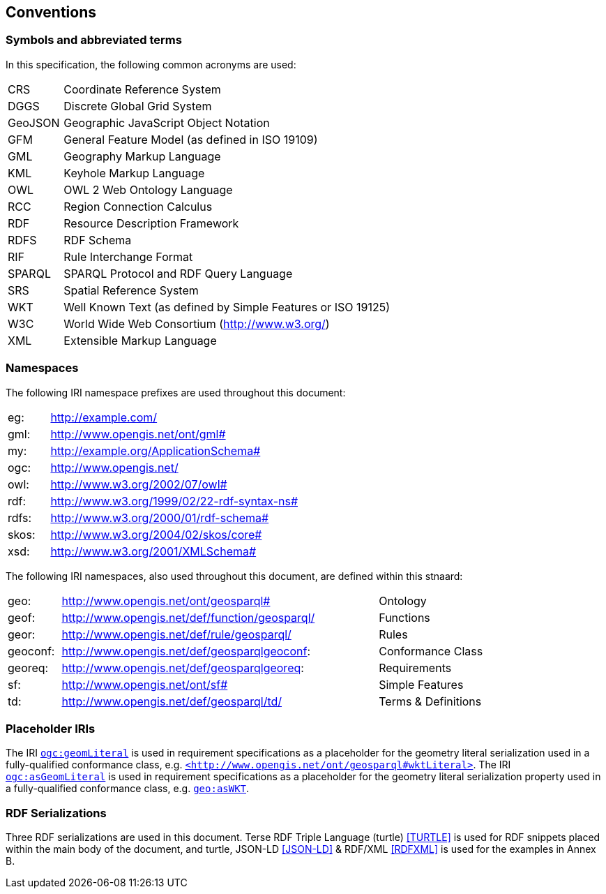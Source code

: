 == Conventions

=== Symbols and abbreviated terms

In this specification, the following common acronyms are used:

[frame=none, grid=none, cols="1, 6"]
|===
| CRS | Coordinate Reference System
| DGGS | Discrete Global Grid System
| GeoJSON | Geographic JavaScript Object Notation
| GFM | General Feature Model (as defined in ISO 19109)
| GML | Geography Markup Language
| KML | Keyhole Markup Language
| OWL | OWL 2 Web Ontology Language
| RCC | Region Connection Calculus
| RDF | Resource Description Framework
| RDFS | RDF Schema
| RIF | Rule Interchange Format
| SPARQL | SPARQL Protocol and RDF Query Language
| SRS | Spatial Reference System
| WKT | Well Known Text (as defined by Simple Features or ISO 19125) 
| W3C | World Wide Web Consortium (http://www.w3.org/)
| XML | Extensible Markup Language
|===

=== Namespaces

The following IRI namespace prefixes are used throughout this document:

[frame=none, grid=none, cols="1, 6"]
|===
| eg: | http://example.com/
| gml: | http://www.opengis.net/ont/gml#
| my: | http://example.org/ApplicationSchema#
| ogc: | http://www.opengis.net/
| owl: | http://www.w3.org/2002/07/owl#
| rdf: | http://www.w3.org/1999/02/22-rdf-syntax-ns# 
| rdfs: | http://www.w3.org/2000/01/rdf-schema#
| skos: | http://www.w3.org/2004/02/skos/core#
| xsd: | http://www.w3.org/2001/XMLSchema#
|===

The following IRI namespaces, also used throughout this document, are defined within this stnaard:

[frame=none, grid=none, cols="1, 6, 2"]
|===
| geo: | http://www.opengis.net/ont/geosparql# | Ontology
| geof: | http://www.opengis.net/def/function/geosparql/ | Functions
| geor: | http://www.opengis.net/def/rule/geosparql/ | Rules
| geoconf: | http://www.opengis.net/def/geosparqlgeoconf: | Conformance Class
| georeq: | http://www.opengis.net/def/geosparqlgeoreq: | Requirements
| sf: | http://www.opengis.net/ont/sf# | Simple Features
| td: | http://www.opengis.net/def/geosparql/td/ | Terms & Definitions
|===

=== Placeholder IRIs

The IRI http://www.opengis.net/def/geomLiteral[`ogc:geomLiteral`] is used in requirement specifications as a placeholder for the geometry literal serialization used in a fully-qualified conformance class, e.g. http://www.opengis.net/ont/geosparql#wktLiteral[`+<http://www.opengis.net/ont/geosparql#wktLiteral>+`].
The IRI http://www.opengis.net/def/asGeomLiteral[`ogc:asGeomLiteral`] is used in requirement specifications as a placeholder for the geometry literal serialization property used in a fully-qualified conformance class, e.g. http://www.opengis.net/ont/geosparql#asWKT[`geo:asWKT`].

=== RDF Serializations

Three RDF serializations are used in this document. Terse RDF Triple Language (turtle) <<TURTLE>> is used for RDF snippets placed within the main body of the document, and turtle, JSON-LD <<JSON-LD>> & RDF/XML <<RDFXML>> is used for the examples in Annex B.

